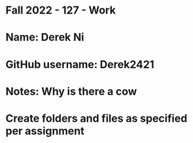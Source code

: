 * Fall 2022 - 127 - Work
* Name: Derek Ni

* GitHub username: Derek2421

* Notes: Why is there a cow

* Create folders and files as specified per assignment
